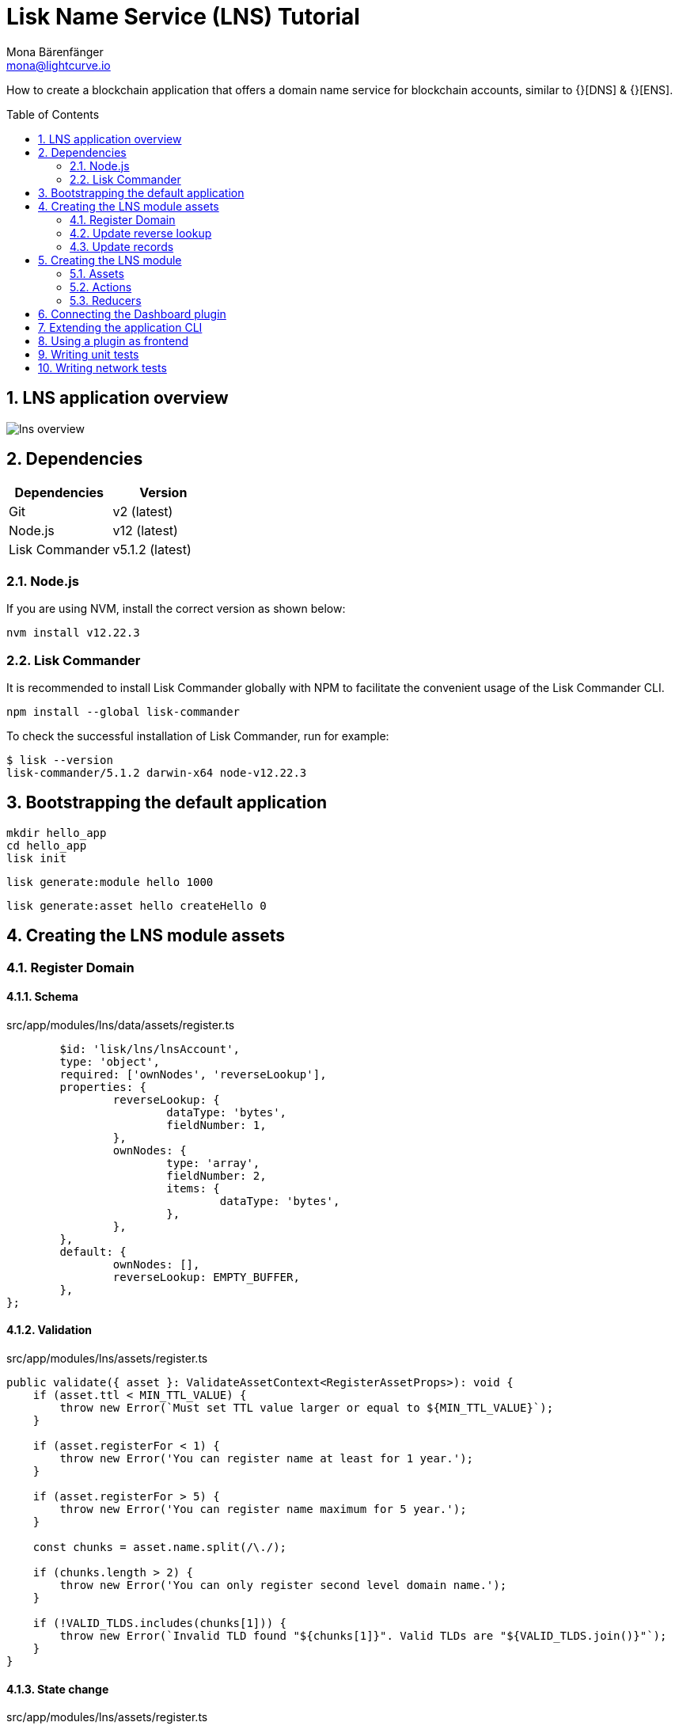 = Lisk Name Service (LNS) Tutorial
Mona Bärenfänger <mona@lightcurve.io>
// Settings
:toc: preamble
:idprefix:
:idseparator: -
:imagesdir: ../../assets/images
:experimental:
:sectnums:

How to create a blockchain application that offers a domain name service for blockchain accounts, similar to {}[DNS] & {}[ENS].

== LNS application overview
image:tutorials/lns/lns-overview.png[]

== Dependencies

[options="header",]
|===
|Dependencies |Version
|Git | v2 (latest)
|Node.js | v12 (latest)
|Lisk Commander | v5.1.2 (latest)
|===

=== Node.js

If you are using NVM, install the correct version as shown below:

[source,bash]
----
nvm install v12.22.3
----

=== Lisk Commander

It is recommended to install Lisk Commander globally with NPM to facilitate the convenient usage of the Lisk Commander CLI.

[source,bash]
----
npm install --global lisk-commander
----

To check the successful installation of Lisk Commander, run for example:

[source,bash]
----
$ lisk --version
lisk-commander/5.1.2 darwin-x64 node-v12.22.3
----



== Bootstrapping the default application

[source,bash]
----
mkdir hello_app
cd hello_app
lisk init
----

[source,bash]
----
lisk generate:module hello 1000
----

[source,bash]
----
lisk generate:asset hello createHello 0
----

== Creating the LNS module assets
=== Register Domain

==== Schema

.src/app/modules/lns/data/assets/register.ts
[source,typescript]
----
	$id: 'lisk/lns/lnsAccount',
	type: 'object',
	required: ['ownNodes', 'reverseLookup'],
	properties: {
		reverseLookup: {
			dataType: 'bytes',
			fieldNumber: 1,
		},
		ownNodes: {
			type: 'array',
			fieldNumber: 2,
			items: {
				dataType: 'bytes',
			},
		},
	},
	default: {
		ownNodes: [],
		reverseLookup: EMPTY_BUFFER,
	},
};
----

==== Validation

.src/app/modules/lns/assets/register.ts
[source,typescript]
----
public validate({ asset }: ValidateAssetContext<RegisterAssetProps>): void {
    if (asset.ttl < MIN_TTL_VALUE) {
        throw new Error(`Must set TTL value larger or equal to ${MIN_TTL_VALUE}`);
    }

    if (asset.registerFor < 1) {
        throw new Error('You can register name at least for 1 year.');
    }

    if (asset.registerFor > 5) {
        throw new Error('You can register name maximum for 5 year.');
    }

    const chunks = asset.name.split(/\./);

    if (chunks.length > 2) {
        throw new Error('You can only register second level domain name.');
    }

    if (!VALID_TLDS.includes(chunks[1])) {
        throw new Error(`Invalid TLD found "${chunks[1]}". Valid TLDs are "${VALID_TLDS.join()}"`);
    }
}
----

==== State change

.src/app/modules/lns/assets/register.ts
[source,typescript]
----
public async apply({
		asset,
		stateStore,
		transaction,
	}: ApplyAssetContext<RegisterAssetProps>): Promise<void> {
		const node = getNodeForName(asset.name);
		const existingDomain = await getLNSObject(stateStore, node);

		if (existingDomain) {
			throw new Error(`The name "${asset.name}" already registered`);
		}

		const lnsObject = {
			name: asset.name,
			ttl: asset.ttl,
			expiry: Math.ceil(addYears(new Date(), asset.registerFor).getTime() / 1000),
			ownerAddress: transaction.senderAddress,
			records: [],
		};

		await createLSNObject(stateStore, lnsObject);

		const sender = await stateStore.account.get<LNSAccountProps>(transaction.senderAddress);
		sender.lns.ownNodes = [...sender.lns.ownNodes, node];
		await stateStore.account.set(sender.address, sender);
	}
}
----

==== Utility functions

.src/app/modules/lns/storage.ts
[source,typescript]
----
import * as namehash from 'eth-ens-namehash';

// constants
export const LNS_PREFIX = 'LNS';
export const VALID_TLDS = ['lsk'];

// Get a unique key for each LNS object
export const getKeyForNode = (node: Buffer): string => `${LNS_PREFIX}:${node.toString('hex')}`;
// Create a hash from the domain name and return it as Buffer
export const getNodeForName = (name: string): Buffer =>
	Buffer.from(namehash.hash(name).slice(2), 'hex');
----

.src/app/modules/lns/storage.ts
[source,typescript]
----
export const getLNSObject = async (
	stateStore: StateStore,
	node: Buffer,
): Promise<LNSNode | undefined> => {
	const result = await stateStore.chain.get(getKeyForNode(node));

	if (!result) {
		return;
	}

	// eslint-disable-next-line consistent-return
	return codec.decode<LNSNode>(lnsNodeSchema, result);
};
----

.src/app/modules/lns/storage.ts
[source,typescript]
----
export const createLSNObject = async (
	stateStore: StateStore,
	params: Omit<LNSNode, 'createdAt' | 'updatedAt' | 'node'> & { name: string },
): Promise<void> => {
	const { name, ...lnsObject } = params;
	const node = getNodeForName(name);

	const input: LNSNode = {
		...lnsObject,
		name,
		createdAt: Math.ceil(Date.now() / 1000),
		updatedAt: Math.ceil(Date.now() / 1000),
	};

	await stateStore.chain.set(getKeyForNode(node), codec.encode(lnsNodeSchema, input));
};
----

.src/app/modules/lns/data/lns_node.ts
[source,typescript]
----
export interface LNSNode {
	ownerAddress: Buffer;
	name: string;
	ttl: number;
	expiry: number;
	records: LNSNodeRecord[];
	createdAt: number;
	updatedAt: number;
}
----

.src/app/modules/lns/data/lns_node.ts
[source,typescript]
----
export const lnsNodeSchema = {
	$id: 'lisk/lns/lnsNode',
	type: 'object',
	required: ['ownerAddress', 'name', 'ttl', 'expiry', 'records', 'createdAt', 'updatedAt'],
	properties: {
		ownerAddress: {
			dataType: 'bytes',
			fieldNumber: 1,
		},
		name: {
			dataType: 'string',
			fieldNumber: 2,
		},
		ttl: {
			dataType: 'uint32',
			fieldNumber: 3,
		},
		expiry: {
			dataType: 'uint32',
			fieldNumber: 4,
		},
		createdAt: {
			dataType: 'uint32',
			fieldNumber: 5,
		},
		updatedAt: {
			dataType: 'uint32',
			fieldNumber: 6,
		},
		records: {
			type: 'array',
			fieldNumber: 7,
			items: {
				...lnsNodeRecordSchema,
			},
		},
	},
};
----

.src/app/modules/lns/data/lns_node_records.ts
[source,typescript]
----
export interface LNSNodeRecord {
	type: number;
	label: string;
	value: string;
}
----

.src/app/modules/lns/data/lns_node_records.ts
[source,typescript]
----
export const lnsNodeRecordSchema = {
	$id: 'lisk/lns/lnsNodeRecord',
	type: 'object',
	required: ['type', 'label', 'value'],
	properties: {
		type: {
			dataType: 'uint32',
			fieldNumber: 1,
		},
		label: {
			dataType: 'string',
			fieldNumber: 2,
		},
		value: {
			dataType: 'string',
			fieldNumber: 3,
		}
	},
};
----

=== Update reverse lookup
==== Schema
[source,typescript]
----
export const reverseLookupAssetPropsSchema = {
  $id: 'lns/assets/set-lookup',
  title: 'SetLookup transaction asset for lns module',
  type: 'object',
  required: ['name'],
  properties: {
    name: {
      dataType: 'string',
      fieldNumber: 1,
    },
  },
}
----
==== State change
[source,typescript]
----
public async apply({
    asset,
    stateStore,
    transaction,
}: ApplyAssetContext<ReverseLookupAssetProps>): Promise<void> {
    const node = getNodeForName(asset.name);
    const sender = await stateStore.account.get<LNSAccountProps>(transaction.senderAddress);

    const exists = sender.lns.ownNodes.find(n => n.equals(node));

    if (!exists) {
        throw new Error('You can only assign lookup node which you own.');
    }

    sender.lns.reverseLookup = node;
    await stateStore.account.set(sender.address, sender);
}
----
=== Update records

==== Schema
.src/app/modules/lns/data/assets/update_records.ts
[source,typescript]
----
export const updateRecordsAssetPropsSchema = {
  $id: 'lns/assets/update-records',
  title: 'Update Records transaction asset for lns module',
  type: 'object',
  required: ['records'],
  properties: {
    name: {
      dataType: 'string',
      fieldNumber: 1,
    },
    records: {
      type: 'array',
      fieldNumber: 2,
      items: {
				...lnsNodeRecordSchema,
			},
    }
  },
}
----
==== Validation
.src/app/modules/lns/assets/update_records.ts
[source,typescript]
----
public validate({ asset }: ValidateAssetContext<UpdateRecordsAssetProps>): void {
    if (asset.records.length > MAX_RECORDS) {
        throw new Error(`Can associate maximum ${MAX_RECORDS} records. Got ${asset.records.length}.`);
    }

    const recordKeys = new Set(asset.records.map(r => `${r.type.toString()}:${r.label}`));

    if (recordKeys.size !== asset.records.length) {
        throw new Error('Records should be unique among type and label');
    }

    for (const record of asset.records) {
        if (!VALID_RECORD_TYPES.includes(record.type)) {
            throw new Error(
                `Invalid record type "${
                    record.type
                }". Valid record types are ${VALID_RECORD_TYPES.join()}`,
            );
        }

        if (
            record.label.length > MAX_RECORD_LABEL_LENGTH ||
            record.label.length < MIN_RECORD_LABEL_LENGTH
        ) {
            throw new Error(
                `Record label can be between ${MIN_RECORD_LABEL_LENGTH}-${MAX_RECORD_LABEL_LENGTH}.`,
            );
        }

        if (
            record.value.length > MAX_RECORD_VALUE_LENGTH ||
            record.value.length < MIN_RECORD_VALUE_LENGTH
        ) {
            throw new Error(
                `Record value can be between ${MIN_RECORD_VALUE_LENGTH}-${MAX_RECORD_VALUE_LENGTH}.`,
            );
        }
    }
}
----

==== State change
.src/app/modules/lns/assets/update_records.ts
[source,typescript]
----
public async apply({
    asset,
    stateStore,
    transaction,
}: ApplyAssetContext<UpdateRecordsAssetProps>): Promise<void> {
    const sender = await stateStore.account.get<LNSAccountProps>(transaction.senderAddress);
    const node = getNodeForName(asset.name);
    const lnsObject = await getLNSObject(stateStore, node);

    if (!lnsObject) {
        throw new Error(`LNS object with name "${asset.name}" is not registered`);
    }

    if (!lnsObject.ownerAddress.equals(sender.address)) {
        throw new Error('Only owner of hte LNS object can update records.');
    }

    if (!isTTLPassed(lnsObject)) {
        throw new Error('You have to wait for TTL from the last update.');
    }

    await updateLSNObject(stateStore, { node, records: asset.records });
}
----

==== Utility functions

.src/app/modules/lns/storage.ts
[source,typescript]
----
export const updateLSNObject = async (
	stateStore: StateStore,
	params: Partial<Omit<LNSNode, 'createdAt' | 'updatedAt'>> & { node: Buffer },
): Promise<void> => {
	const lnsObject = await getLNSObject(stateStore, params.node);

	if (!lnsObject) {
		throw new Error('No lns object is associated with this name');
	}

	lnsObject.ttl = params.ttl ?? lnsObject.ttl;
	lnsObject.ownerAddress = params.ownerAddress ?? lnsObject.ownerAddress;
	lnsObject.expiry = params.expiry ?? lnsObject.expiry;
	lnsObject.records = params.records ?? lnsObject.records;

	lnsObject.updatedAt = Math.ceil(Date.now() / 1000);

	await stateStore.chain.set(getKeyForNode(params.node), codec.encode(lnsNodeSchema, lnsObject));
};
----

== Creating the LNS module
=== Assets
[source,typescript]
----
----
=== Actions
[source,typescript]
----
----
.src/app/modules/lns/storage.ts
[source,typescript]
----
----
=== Reducers
[source,typescript]
----
----
== Connecting the Dashboard plugin
[source,typescript]
----
----
== Extending the application CLI
[source,typescript]
----
----
== Using a plugin as frontend
[source,typescript]
----
----
== Writing unit tests
== Writing network tests

